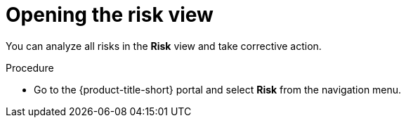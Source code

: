// Module included in the following assemblies:
//
// * operating/evaluate-security-risks.adoc
:_mod-docs-content-type: PROCEDURE
[id="open-risk-view_{context}"]
= Opening the risk view

You can analyze all risks in the *Risk* view and take corrective action.

.Procedure
* Go to the {product-title-short} portal and select *Risk* from the navigation menu.
